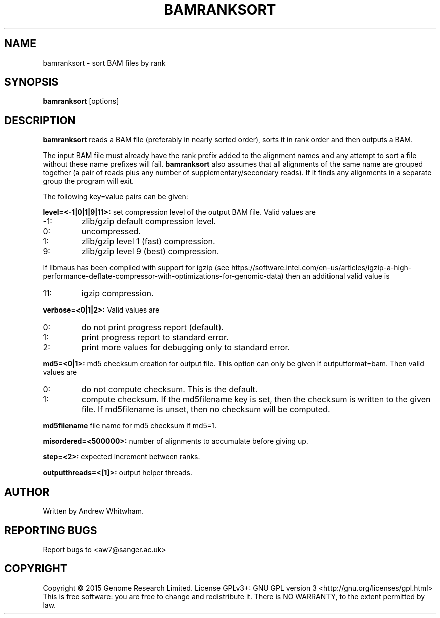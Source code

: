 .TH BAMRANKSORT 1 "May 2015" BIOBAMBAM
.SH NAME
bamranksort - sort BAM files by rank
.SH SYNOPSIS
.PP
.B bamranksort
[options]
.SH DESCRIPTION
\fBbamranksort\fR reads a BAM file (preferably in nearly sorted order),
sorts it in rank order and then outputs a BAM.
.PP
The input BAM file must already have the rank prefix added to the
alignment names and any attempt to sort a file without these name
prefixes will fail.
\fBbamranksort\fR also assumes that all alignments of the same name are
grouped together (a pair of reads plus any number of
supplementary/secondary reads).  If it finds any alignments in a
separate group the program will exit. 
.PP
The following key=value pairs can be given:
.PP
.B level=<-1|0|1|9|11>:
set compression level of the output BAM file. Valid
values are
.IP -1:
zlib/gzip default compression level.
.IP 0:
uncompressed.
.IP 1:
zlib/gzip level 1 (fast) compression.
.IP 9:
zlib/gzip level 9 (best) compression.
.P
If libmaus has been compiled with support for igzip (see
https://software.intel.com/en-us/articles/igzip-a-high-performance-deflate-compressor-with-optimizations-for-genomic-data)
then an additional valid value is
.IP 11:
igzip compression.
.PP
.B verbose=<0|1|2>:
Valid values are
.IP 0:
do not print progress report (default).
.IP 1:
print progress report to standard error.
.IP 2:
print more values for debugging only to standard error.
.PP
.B md5=<0|1>:
md5 checksum creation for output file. This option can only be given if
outputformat=bam. Then valid values are
.IP 0:
do not compute checksum. This is the default.
.IP 1:
compute checksum. If the md5filename key is set, then the checksum is
written to the given file. If md5filename is unset, then no checksum will be computed.
.PP
.B md5filename
file name for md5 checksum if md5=1.
.PP
.B misordered=<500000>:
number of alignments to accumulate before giving up.
.PP
.B step=<2>:
expected increment between ranks.
.PP
.B outputthreads=<[1]>:
output helper threads.
.SH AUTHOR
Written by Andrew Whitwham.
.SH "REPORTING BUGS"
Report bugs to <aw7@sanger.ac.uk>
.SH COPYRIGHT
Copyright \(co 2015 Genome Research Limited.
License GPLv3+: GNU GPL version 3 <http://gnu.org/licenses/gpl.html>
.br
This is free software: you are free to change and redistribute it.
There is NO WARRANTY, to the extent permitted by law.
